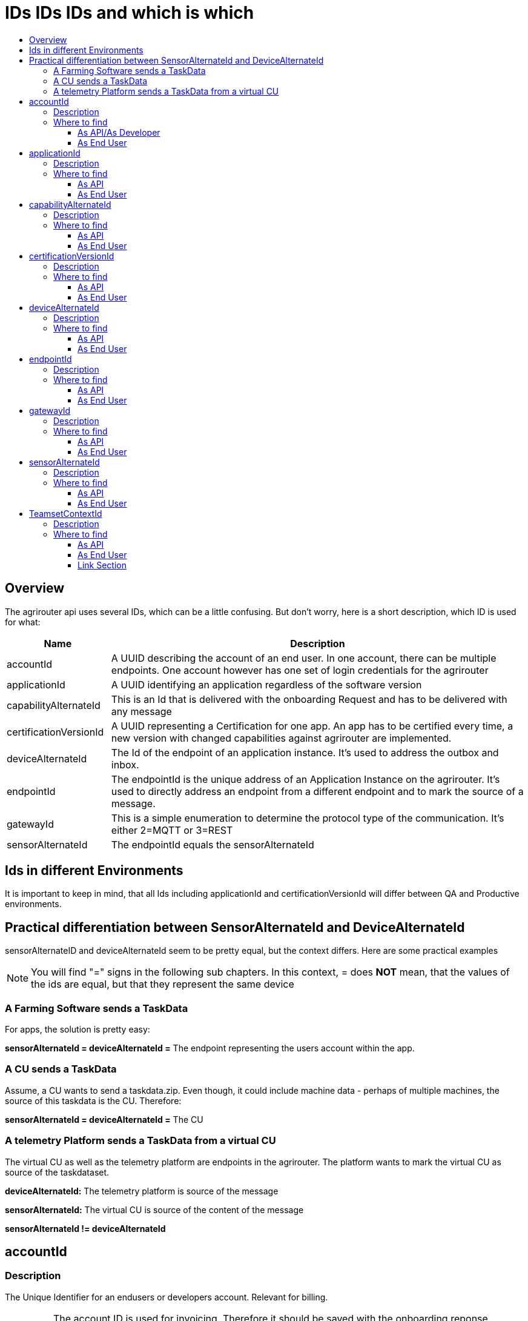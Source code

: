 = IDs IDs IDs and which is which
:imagesdir: ./../assets/images/
:toc:
:toc-title:
:toclevels: 4

== Overview

The agrirouter api uses several IDs, which can be a little confusing. But don’t worry, here is a short description, which ID is used for what:

[cols="1,4",options="header",]
|======================================================================================================================================================================================================
|Name |Description

|accountId 
|A UUID describing the account of an end user. In one account, there can be multiple endpoints. One account however has one set of login credentials for the agrirouter

|applicationId 
|A UUID identifying an application regardless of the software version

|capabilityAlternateId 
|This is an Id that is delivered with the onboarding Request and has to be delivered with any message 

|certificationVersionId 
|A UUID representing a Certification for one app. An app has to be certified every time, a new version with changed capabilities against agrirouter are implemented.

|deviceAlternateId 
|The Id of the endpoint of an application instance. It’s used to address the outbox and inbox.

|endpointId 
|The endpointId is the unique address of an Application Instance on the agrirouter.  It's used to directly address an endpoint from a different endpoint and to mark the source of a message. 

|gatewayId 
|This is a simple enumeration to determine the protocol type of the communication. It’s either 2=MQTT or 3=REST

|sensorAlternateId 
|The endpointId equals the sensorAlternateId

|======================================================================================================================================================================================================

== Ids in different Environments

It is important to keep in mind, that all Ids including applicationId and certificationVersionId will differ between QA and Productive environments.

== Practical differentiation between SensorAlternateId and DeviceAlternateId

sensorAlternateID and deviceAlternateId seem to be pretty equal, but the context differs. Here are some practical examples

[NOTE]
====
You will find  "="  signs in the following sub chapters. In this context, = does *NOT* mean, that the values of the ids are equal, but that they represent the same device
====

=== A Farming Software sends a TaskData

For apps, the solution is pretty easy:

*sensorAlternateId = deviceAlternateId =* The endpoint representing the users account within the app.

=== A CU sends a TaskData

Assume, a CU wants to send a taskdata.zip. Even though, it could include machine data - perhaps of multiple machines, the source of this taskdata is the CU. Therefore:

*sensorAlternateId = deviceAlternateId =* The CU


=== A telemetry Platform sends a TaskData from a virtual CU

The virtual CU as well as the telemetry platform are endpoints in the agrirouter. The platform wants to mark the virtual CU as source of the taskdataset.

*deviceAlternateId:* The telemetry platform is source of the message

*sensorAlternateId:* The virtual CU is source of the content of the message

*sensorAlternateId != deviceAlternateId*

== accountId

=== Description

The Unique Identifier for an endusers or developers account. Relevant for billing.

IMPORTANT: The account ID is used for invoicing. Therefore it should be saved with the onboarding reponse together, so the check of the invoice is possible. If the account ID is missing comparing the items on the invoice is not possible, since the invoicing is based on the account ID.

A UUID describing the account of an end user. In one account, there can be multiple endpoints. One account however has one set of login credentials for the agrirouter UI.

=== Where to find

==== As API/As Developer

The value is delivered with the authentication request. The value is also part of the billing metrics

==== As End User

The value can be found in the agrirouter UI endpoint Information.

++++
<p align="center">
<img src="./../assets/images/ig2/image49.png" width="512px" height="419px" /><br>
<i>agrirouter account ID</i>
</p>
++++



== applicationId

=== Description

A UUID identifying an application regardless of the software version.

=== Where to find

==== As API

The value cannot be found by the api, it has to be entered into the application by the developer.

The developer can find the ID in his developer account:
++++
<p align="center">
<img src="./../assets/images/ig2/image10.png" width="800px" height="419px" /><br>
<i>application ID (second row below the icon)</i>
</p>
++++


==== As End User

The value can be found in the agrirouter UI endpoint information

++++
<p align="center">
<img src="./../assets/images/ig2/image49.png" width="512px" height="419px" /><br>
<i>applicationID = endpoint software ID</i>
</p>
++++



== capabilityAlternateId

=== Description

This is a value required by the IoT Gateway of the agrirouter. It has no further meaning for the endpoint or app instance and shall just be delivered with requests.

=== Where to find

==== As API

The value is delivered with the onboarding request

==== As End User

The value cannot be found by an end user and has no meaning for him.

== certificationVersionId

=== Description

A UUID representing a certification for one app version. An app has to be certified every time, a new version with changed capabilities against agrirouter are implemented.

=== Where to find

==== As API

The value cannot be found by the API. It has to be entered by the developer.

The developer can find the certificationVersionID in his endpoint software overview:

++++
<p align="center">
<img src="./../assets/images/ig2/image23.png" width="800px" height="419px" /><br>
<i>certificationVersionId (see below the title)</i>
</p>
++++


==== As End User

The value can be found in the agrirouter UI endpoint Information

++++
<p align="center">
<img src="./../assets/images/ig2/image49.png" width="512px" height="419px" /><br>
<i>certificationVersionId = endpoint software version ID</i>
</p>
++++



== deviceAlternateId

=== Description

The deviceAlternateID represents the source of an agrirouter command, but not necessarily the source of the message itself. E.g. a telemetry platform would mark itself as deviceAlternateId and the virtual CU as source of message (content). The deviceAlternateId is the id of the endpoint.

=== Where to find

==== As API

The value is delivered with the onboarding request and used by the app instance to communicate with its endpoint. 

==== As End User

This ID cannot be found in the UI by the end user

== endpointId

=== Description

The endpointID is the unique address of an Application Instance on the agrirouter. It’s used to address the outbox and inbox.

An endpoint can be an Application, a CU or a Telemetry platform.

=== Where to find

==== As API

The value is delivered with the onboarding request.

==== As End User

The value can be found in the agrirouter UI endpoint Information

++++
<p align="center">
<img src="./../assets/images/ig2/image49.png" width="512px" height="419px" /><br>
<i>agrirouter endpoint ID</i>
</p>
++++

**endpointId = sensorAlternateId**

== gatewayId

=== Description

The gatewayId is an enumeration to determine the used protocol for all communication after the onboarding:

2= MQTT

3=HTTP

=== Where to find

==== As API

see above

==== As End User

see above

== sensorAlternateId

=== Description

The sensorAlternateID is the adress of an app instance at the agrirouter, that marks the source of a message and can be used to directly adress messages to this specific app instance or Virtual CU.

=== Where to find

==== As API

The own sensorAlternateId of an app instance is delivered with the onboarding request.

The value of other app instances is delivered with any agrirouter message, marking the source of the message. 

==== As End User

The id is an endpointID and can be found like the endpoint Id.

== TeamsetContextId

=== Description

The TeamsetContextId is used to describe a unique combination of different machines and CUs attached to a CU or Virtual CU. It must be defined by the CU creating a URN:

----
 urn:hash::algorithm:value
----

The agrirouter team advices to use a hashing algorithm of either md5 or sha256.

Examples (the key is the hash of “Hello World”):

MD5:

----
 urn:hash::md5:b10a8db164e0754105b7a99be72e3fe5
----

Sha256:

----
 urn: hash::sha256:a591a6d40bf420404a011733cfb7b190d62c65bf0bcda32b57b277d9ad9f146e
----

=== Where to find

==== As API

The TeamsetContextId is sent in the envelope of every message. This information is forwarded through agrirouter so that it can be received by an app instance receiving this message.

==== As End User

An end user cannot see this value.





==== Link Section
This page is found in every file and links to the major topics
[width="100%"]
|====
|link:../README.adoc[Index]|link:./general.adoc[OverView]|link:./shortings.adoc[shortings]|link:./terms.adoc[agrirouter in a nutshell]
|====


